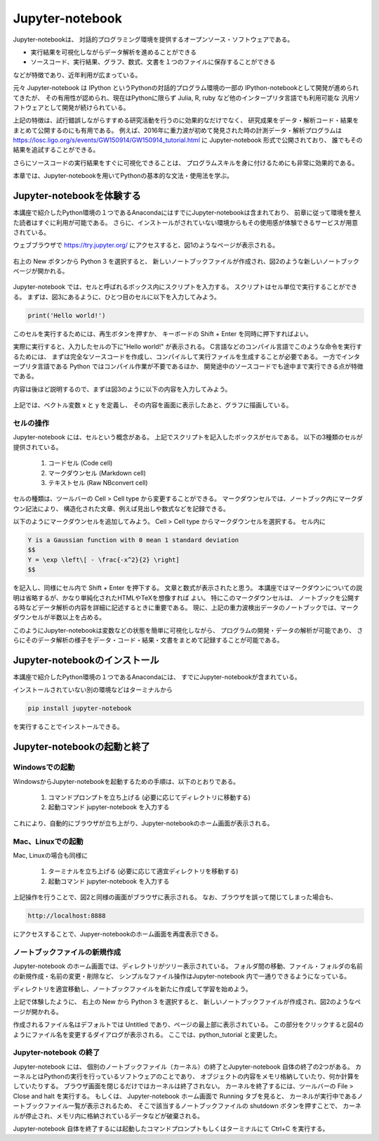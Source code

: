 Jupyter-notebook
======================

Jupyter-notebookは、
対話的プログラミング環境を提供するオープンソース・ソフトウェアである。

+ 実行結果を可視化しながらデータ解析を進めることができる
+ ソースコード、実行結果、グラフ、数式、文書を１つのファイルに保存することができる

などが特徴であり、近年利用が広まっている。

.. 歴史

元々 Jupyter-notebook は IPython というPythonの対話的プログラム環境の一部の
IPython-notebookとして開発が進められてきたが、
その有用性が認められ、現在はPythonに限らず
Julia, R, ruby など他のインタープリタ言語でも利用可能な
汎用ソフトウェアとして開発が続けられている。

上記の特徴は、試行錯誤しながらすすめる研究活動を行うのに効果的なだけでなく、
研究成果をデータ・解析コード・結果をまとめて公開するのにも有用である。
例えば、2016年に重力波が初めて発見された時の計測データ・解析プログラムは
https://losc.ligo.org/s/events/GW150914/GW150914_tutorial.html
に Jupyter-notebook 形式で公開されており、
誰でもその結果を追試することができる。

さらにソースコードの実行結果をすぐに可視化できることは、
プログラムスキルを身に付けるためにも非常に効果的である。

本章では、Jupyter-notebookを用いてPythonの基本的な文法・使用法を学ぶ。


----------------------------------------
Jupyter-notebookを体験する
----------------------------------------

本講座で紹介したPython環境の１つであるAnacondaにはすでにJupyter-notebookは含まれており、
前章に従って環境を整えた読者はすぐに利用が可能である。
さらに、インストールがされていない環境からもその使用感が体験できるサービスが用意されている。

ウェブブラウザで
https://try.jupyter.org/
にアクセスすると、図1のようなページが表示される。

.. figure:: figs/try_jupyter.png
   :scale: 50 %
   :alt: home of try-jupyter

右上の New ボタンから Python 3 を選択すると、
新しいノートブックファイルが作成され、図2のような新しいノートブックページが開かれる。

.. figure:: figs/try_jupyter_start.png
   :scale: 50 %
   :alt: blank notebook

Jupyter-notebook では、セルと呼ばれるボックス内にスクリプトを入力する。
スクリプトはセル単位で実行することができる。
まずは、図3にあるように、ひとつ目のセルに以下を入力してみよう。

.. code-block:: python

  print('Hello world!')

このセルを実行するためには、再生ボタンを押すか、
キーボードの Shift + Enter を同時に押下すればよい。

実際に実行すると、入力したセルの下に"Hello world!" が表示される。
C言語などのコンパイル言語でこのような命令を実行するためには、
まずは完全なソースコードを作成し、コンパイルして実行ファイルを生成することが必要である。
一方でインタープリタ言語である Python ではコンパイル作業が不要であるほか、
開発途中のソースコードでも途中まで実行できる点が特徴である。

内容は後ほど説明するので、まずは図3のように以下の内容を入力してみよう。

.. figure:: figs/try_jupyter_plot.png
   :scale: 50 %
   :alt: example of jupyter-notebook


.. あ

  .. code-block:: python

    import numpy as np
    import matplotlib.pyplot as plt

  .. code-block:: python

    x = np.linspace(-10,10,21)
    x

  .. code-block:: python

    y = np.exp(-x*x / 2)
    y

  .. code-block:: python

    plt.plot(x, y)


上記では、ベクトル変数 x と y を定義し、
その内容を画面に表示したあと、グラフに描画している。

セルの操作
----------------------------------------

Jupyter-notebook には、セルという概念がある。
上記でスクリプトを記入したボックスがセルである。
以下の3種類のセルが提供されている。

 1. コードセル (Code cell)
 2. マークダウンセル (Markdown cell)
 3. テキストセル (Raw NBconvert cell)

セルの種類は、ツールバーの Cell > Cell type から変更することができる。
マークダウンセルでは、ノートブック内にマークダウン記法により、
構造化された文章、例えば見出しや数式などを記録できる。

以下のようにマークダウンセルを追加してみよう。
Cell > Cell type からマークダウンセルを選択する。
セル内に

.. code-block:: none

  Y is a Gaussian function with 0 mean 1 standard deviation
  $$
  Y = \exp \left\[ - \frac{-x^2}{2} \right]
  $$

を記入し、同様にセル内で Shift + Enter を押下する。
文章と数式が表示されたと思う。
本講座ではマークダウンについての説明は省略するが、かなり単純化されたHTMLやTeXを想像すれば
よい。
特にこのマークダウンセルは、
ノートブックを公開する時などデータ解析の内容を詳細に記述するときに重要である。
現に、上記の重力波検出データのノートブックでは、マークダウンセルが半数以上を占める。

このようにJupyter-notebookは変数などの状態を簡単に可視化しながら、
プログラムの開発・データの解析が可能であり、
さらにそのデータ解析の様子をデータ・コード・結果・文書をまとめて記録することが可能である。


----------------------------------------
Jupyter-notebookのインストール
----------------------------------------

本講座で紹介したPython環境の１つであるAnacondaには、
すでにJupyter-notebookが含まれている。

インストールされていない別の環境などはターミナルから

.. code-block:: bash

  pip install jupyter-notebook


を実行することでインストールできる。

----------------------------------------
Jupyter-notebookの起動と終了
----------------------------------------

Windowsでの起動
----------------------------------------

WindowsからJupyter-notebookを起動するための手順は、以下のとおりである。

 1. コマンドプロンプトを立ち上げる (必要に応じてディレクトリに移動する)
 2. 起動コマンド jupyter-notebook を入力する

これにより、自動的にブラウザが立ち上がり、Jupyter-notebookのホーム画面が表示される。


Mac、Linuxでの起動
----------------------------------------

Mac, Linuxの場合も同様に

 1. ターミナルを立ち上げる (必要に応じて適宜ディレクトリを移動する)
 2. 起動コマンド jupyter-notebook を入力する

上記操作を行うことで、図2と同様の画面がブラウザに表示される。
なお、ブラウザを誤って閉じてしまった場合も、

.. code-block:: bash

  http://localhost:8888

にアクセスすることで、Jupyer-notebookのホーム画面を再度表示できる。


ノートブックファイルの新規作成
----------------------------------------

Jupyter-notebook のホーム画面では、ディレクトリがツリー表示されている。
フォルダ間の移動、ファイル・フォルダの名前の新規作成・名前の変更・削除など、
シンプルなファイル操作はJupyter-notebook 内で一通りできるようになっている。

ディレクトリを適宜移動し、ノートブックファイルを新たに作成して学習を始めよう。

上記で体験したように、
右上の New から Python 3 を選択すると、
新しいノートブックファイルが作成され、図2のようなページが開かれる。

作成されるファイル名はデフォルトでは Untitled であり、ページの最上部に表示されている。
この部分をクリックすると図4のようにファイル名を変更するダイアログが表示される。
ここでは、python_tutorial と変更した。

Jupyter-notebook の終了
----------------------------------------

Jupyter-notebook には、
個別のノートブックファイル（カーネル）の終了とJupyter-notebook 自体の終了の2つがある。
カーネルとはPythonの実行を行っているソフトウェアのことであり、
オブジェクトの内容をメモリ格納していたり、何か計算をしていたりする。
ブラウザ画面を閉じるだけではカーネルは終了されない。
カーネルを終了するには、ツールバーの File > Close and halt を実行する。
もしくは、
Jupyter-notebook ホーム画面で Running タブを見ると、
カーネルが実行中であるノートブックファイル一覧が表示されるため、
そこで該当するノートブックファイルの shutdown ボタンを押すことで、
カーネルが停止され、メモリ内に格納されているデータなどが破棄される。

Jupyter-notebook 自体を終了するには起動したコマンドプロンプトもしくはターミナルにて
Ctrl+C を実行する。
